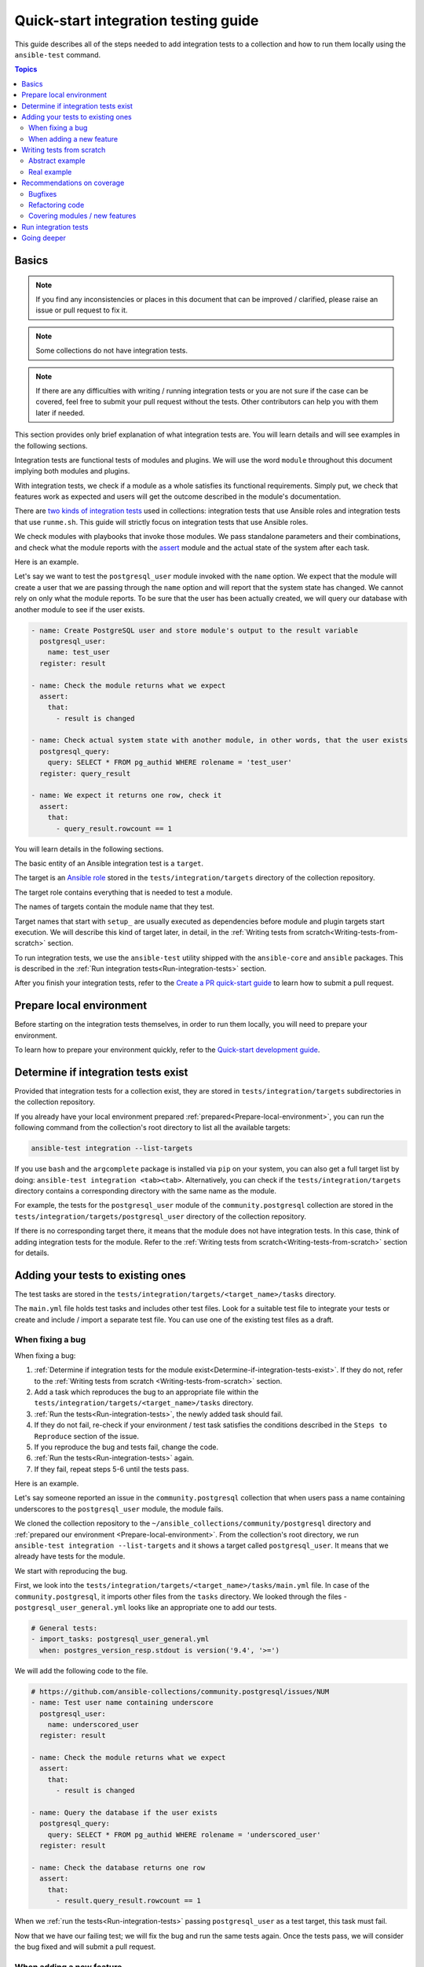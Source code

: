 *************************************
Quick-start integration testing guide
*************************************

This guide describes all of the steps needed to add integration tests to a collection and how to run them locally using the ``ansible-test`` command.

.. contents:: Topics

Basics
======

.. note::

  If you find any inconsistencies or places in this document that can be improved / clarified, please raise an issue or pull request to fix it.

.. note::

  Some collections do not have integration tests.

.. note::

  If there are any difficulties with writing / running integration tests or you are not sure if the case can be covered, feel free to submit your pull request without the tests. Other contributors can help you with them later if needed.

This section provides only brief explanation of what integration tests are. You will learn details and will see examples in the following sections.

Integration tests are functional tests of modules and plugins. We will use the word ``module`` throughout this document implying both modules and plugins.

With integration tests, we check if a module as a whole satisfies its functional requirements. Simply put, we check that features work as expected and users will get the outcome described in the module's documentation.

There are `two kinds of integration tests <https://docs.ansible.com/ansible/latest/dev_guide/developing_collections_testing.html#adding-integration-tests>`_ used in collections: integration tests that use Ansible roles and integration tests that use ``runme.sh``. This guide will strictly focus on integration tests that use Ansible roles.

We check modules with playbooks that invoke those modules. We pass standalone parameters and their combinations, and check what the module reports with the `assert <https://docs.ansible.com/ansible/latest/collections/ansible/builtin/assert_module.html>`_ module and the actual state of the system after each task.

Here is an example.

Let's say we want to test the ``postgresql_user`` module invoked with the ``name`` option. We expect that the module will create a user that we are passing through the ``name`` option and will report that the system state has changed. We cannot rely on only what the module reports. To be sure that the user has been actually created, we will query our database with another module to see if the user exists.

.. code:: yaml

  - name: Create PostgreSQL user and store module's output to the result variable
    postgresql_user:
      name: test_user
    register: result

  - name: Check the module returns what we expect
    assert:
      that:
        - result is changed

  - name: Check actual system state with another module, in other words, that the user exists
    postgresql_query:
      query: SELECT * FROM pg_authid WHERE rolename = 'test_user'
    register: query_result

  - name: We expect it returns one row, check it
    assert:
      that:
        - query_result.rowcount == 1

You will learn details in the following sections.

The basic entity of an Ansible integration test is a ``target``.

The target is an `Ansible role <https://docs.ansible.com/ansible/latest/user_guide/playbooks_reuse_roles.html>`_ stored in the ``tests/integration/targets`` directory of the collection repository.

The target role contains everything that is needed to test a module.

The names of targets contain the module name that they test.

Target names that start with ``setup_`` are usually executed as dependencies before module and plugin targets start execution. We will describe this kind of target later, in detail, in the :ref:`Writing tests from scratch<Writing-tests-from-scratch>` section.

To run integration tests, we use the ``ansible-test`` utility shipped with the ``ansible-core`` and ``ansible`` packages. This is described in the :ref:`Run integration tests<Run-integration-tests>` section.

After you finish your integration tests, refer to the `Create a PR quick-start guide <https://github.com/ansible/community-docs/blob/main/create_pr_quick_start_guide.rst>`_ to learn how to submit a pull request.

.. _Prepare-local-environment:

Prepare local environment
=========================

Before starting on the integration tests themselves, in order to run them locally, you will need to prepare your environment.

To learn how to prepare your environment quickly, refer to the `Quick-start development guide <https://github.com/ansible/community-docs/blob/main/create_pr_quick_start_guide.rst#prepare-your-environment>`_.

.. _Determine-if-integration-tests-exists:

Determine if integration tests exist
====================================

Provided that integration tests for a collection exist, they are stored in ``tests/integration/targets`` subdirectories in the collection repository.

If you already have your local environment prepared :ref:`prepared<Prepare-local-environment>`, you can run the following command from the collection's root directory to list all the available targets:

.. code:: bash

  ansible-test integration --list-targets

If you use ``bash`` and the ``argcomplete`` package is installed via ``pip`` on your system, you can also get a full target list by doing: ``ansible-test integration <tab><tab>``.
Alternatively, you can check if the ``tests/integration/targets`` directory contains a corresponding directory with the same name as the module.

For example, the tests for the ``postgresql_user`` module of the ``community.postgresql`` collection are stored in the ``tests/integration/targets/postgresql_user`` directory of the collection repository.

If there is no corresponding target there, it means that the module does not have integration tests. In this case, think of adding integration tests for the module. Refer to the :ref:`Writing tests from scratch<Writing-tests-from-scratch>` section for details.

.. _Adding-tests-to-existing-ones:

Adding your tests to existing ones
==================================

The test tasks are stored in the ``tests/integration/targets/<target_name>/tasks`` directory.

The ``main.yml`` file holds test tasks and includes other test files.
Look for a suitable test file to integrate your tests or create and include / import a separate test file.
You can use one of the existing test files as a draft.

When fixing a bug
-----------------

When fixing a bug:

1. :ref:`Determine if integration tests for the module exist<Determine-if-integration-tests-exist>`. If they do not, refer to the :ref:`Writing tests from scratch <Writing-tests-from-scratch>` section.
2. Add a task which reproduces the bug to an appropriate file within the ``tests/integration/targets/<target_name>/tasks`` directory.
3. :ref:`Run the tests<Run-integration-tests>`, the newly added task should fail.
4. If they do not fail, re-check if your environment / test task satisfies the conditions described in the ``Steps to Reproduce`` section of the issue.
5. If you reproduce the bug and tests fail, change the code. 
6. :ref:`Run the tests<Run-integration-tests>` again.
7. If they fail, repeat steps 5-6 until the tests pass.

Here is an example.

Let's say someone reported an issue in the ``community.postgresql`` collection that when users pass a name containing underscores to the ``postgresql_user`` module, the module fails.

We cloned the collection repository to the ``~/ansible_collections/community/postgresql`` directory and :ref:`prepared our environment <Prepare-local-environment>`. From the collection's root directory, we run ``ansible-test integration --list-targets`` and it shows a target called ``postgresql_user``. It means that we already have tests for the module.

We start with reproducing the bug.

First, we look into the ``tests/integration/targets/<target_name>/tasks/main.yml`` file. In case of the ``community.postgresql``, it imports other files from the ``tasks`` directory. We looked through the files - ``postgresql_user_general.yml`` looks like an appropriate one to add our tests.

.. code:: yaml

  # General tests:
  - import_tasks: postgresql_user_general.yml
    when: postgres_version_resp.stdout is version('9.4', '>=')

We will add the following code to the file.

.. code:: yaml

  # https://github.com/ansible-collections/community.postgresql/issues/NUM
  - name: Test user name containing underscore
    postgresql_user:
      name: underscored_user
    register: result

  - name: Check the module returns what we expect
    assert:
      that:
        - result is changed

  - name: Query the database if the user exists
    postgresql_query:
      query: SELECT * FROM pg_authid WHERE rolename = 'underscored_user'
    register: result

  - name: Check the database returns one row
    assert:
      that:
        - result.query_result.rowcount == 1

When we :ref:`run the tests<Run-integration-tests>` passing ``postgresql_user`` as a test target, this task must fail.

Now that we have our failing test; we will fix the bug and run the same tests again. Once the tests pass, we will consider the bug fixed and will submit a pull request.

When adding a new feature
-------------------------

.. note::

  The process described in this section is also applicable when a feature already exists but does not have integration tests and you want to cover it.

.. note::

  If you do not implement the feature you want yet, you can start with writing integration tests for it. Of course they will not work as the code does not exist at the moment but it can help you design better implementation before writing the code.

When adding new features, the process of adding tests consists of the following steps:

1. :ref:`Determine if integration tests for the module exists<Determine-if-integration-tests-exist>`. If they do not, refer to the :ref:`Writing tests from scratch<Writing-tests-from-scratch>` section.
2. Find an appropriate file for your tests within the ``tests/integration/targets/<target_name>/tasks`` directory.
3. Cover your option. Refer to the :ref:`Recommendations on coverage<Recommendations-on-coverage>` section for details.
4. :ref:`Run the tests<Run-integration-tests>`.
5. If they fail, see the test output for details. Fix your code or tests and run the tests again.
6. Repeat steps 4-5 until the tests pass.

Here is an example.

Let's say we decided to add a new option called ``add_attribute`` to the ``postgresql_user`` module of the ``community.postgresql`` collection.

The option is boolean. If set to ``yes``, it adds an additional attribute to a database user.

We cloned the collection repository to the ``~/ansible_collections/community/postgresql`` directory and :ref:`prepared our environment<Prepare-local-environment>`. Being there, we run ``ansible-test integration --list-targets`` and it shows a target called ``postgresql_user``. It means that we already have tests for the module.

First, we look into ``tests/integration/targets/<target_name>/tasks/main.yml``. In case of the ``community.postgresql``, it imports other files from the ``tasks`` directory. We looked through the files - ``postgresql_user_general.yml`` looks like an appropriate one to add our tests.

.. code:: yaml

  # General tests:
  - import_tasks: postgresql_user_general.yml
    when: postgres_version_resp.stdout is version('9.4', '>=')

We will add the following code to the file.

.. code:: yaml

  # https://github.com/ansible-collections/community.postgresql/issues/NUM
  # We should also run the same tasks with check_mode: yes. We omit it here for simplicity.
  - name: Test for new_option, create new user WITHOUT the attribute
    postgresql_user:
      name: test_user
      add_attribute: no
    register: result

  - name: Check the module returns what we expect
    assert:
      that:
        - result is changed

  - name: Query the database if the user exists but does not have the attribute (it is NULL)
    postgresql_query:
      query: SELECT * FROM pg_authid WHERE rolename = 'test_user' AND attribute = NULL
    register: result

  - name: Check the database returns one row
    assert:
      that:
        - result.query_result.rowcount == 1

  - name: Test for new_option, create new user WITH the attribute
    postgresql_user:
      name: test_user
      add_attribute: yes
    register: result

  - name: Check the module returns what we expect
    assert:
      that:
        - result is changed

  - name: Query the database if the user has the attribute (it is TRUE)
    postgresql_query:
      query: SELECT * FROM pg_authid WHERE rolename = 'test_user' AND attribute = 't'
    register: result

  - name: Check the database returns one row
    assert:
      that:
        - result.query_result.rowcount == 1

Then we :ref:`run the tests<Run-integration-tests>` with ``postgresql_user`` passed as a test target.

In reality, we would alternate the tasks above with the same tasks run with the ``check_mode: yes`` option to be sure our option works as expected in check-mode as well. Refer to the :ref:`Recommendations on coverage<Recommendations-on-coverage>` section for details.

If we expect a task to fail, we use the ``ignore_errors: yes`` option and check that the task actually failed and returned the message we expect:

.. code:: yaml

  - name: Test for fail_when_true option
    postgresql_user:
      name: test_user
      fail_when_true: yes
    register: result
    ignore_errors: yes

  - name: Check the module fails and returns message we expect
    assert:
      that:
        - result is failed
        - result.msg == 'The message we expect'

.. _Writing-tests-from-scratch:

Writing tests from scratch
==========================

This section covers cases when:

- There are no integration tests for a collection / group of modules in a collection at all.
- You are adding a new module and you want to cover it.
- You want to cover a module that already exists but integration tests for the module are missed.

In other words, there are currently no tests for a module regardless of whether the module exists or not.

If the module already has tests, refer to the :ref:`Adding test to existing ones<Adding-tests-to-existing-ones>` section.

Abstract example
----------------

Here is a simplified abstract example.

Let's say we are going to cover a new module in the ``community.abstract`` collection which interacts with some service.

We :ref:`checked<Determine-if-integration-tests-exist>` and figure out that there are no integration tests at all.

We should basically do the following:

1. Install and run the service with a ``setup`` target.
2. Create a test target.
3. :ref:`Cover our module with tests<Recommendations-on-coverage>`.
4. :ref:`Run the tests<Run-integration-tests>`.
5. Fix the code / tests if needed, run the tests again, and repeat the cycle until they pass.

You can reuse the ``setup`` target when implementing targets for other modules for the service later.

1. Clone the collection to the ``~/ansble_collections/community.abstract`` directory on your local machine.

2. Being in ``~/ansble_collections/community.abstract``, create directories for the ``setup`` target:

.. code:: bash

  mkdir -p tests/integration/targets/setup_abstract_service/tasks

3. Write all the tasks needed to prepare the environment, install, and run the service.

For simplicity, let's imagine that the service is available in the native distribution repositories and no sophisticated environment configuration is required.

Add the following tasks to the ``tests/integration/targets/setup_abstract_service/tasks/main.yml`` file to install and run the service:

.. code:: yaml

  - name: Install abstract service
    package:
      name: abstract_service

  - name: Run the service
    systemd:
      name: abstract_service
      state: started

This is a very simplified example.

4. Add the target for the module you test.

Let's say the module is called ``abstact_service_info``. Create the following directory structure in the target:

.. code:: bash

  mkdir -p tests/integration/targets/abstract_service_info/tasks
  mkdir -p tests/integration/targets/abstract_service_info/meta

Add all subdirectories needed. For example, if you are going to use defaults and files, add the ``defaults`` and ``files`` directories, and so on. The approach is the same as when you are creating a role.

5. To make the ``setup_abstract_service`` target running before the module's target, add the following lines to the ``tests/integration/targets/abstract_service_info/meta/main.yml`` file.

.. code:: yaml

  dependencies:
    - setup_abstract_service

6. Start with writing a single standalone task to check that your module can interact with the service.

We assume that the ``anstract_service_info`` module fetches some information from the ``abstract_service`` and it has two connection parameters.

Among other fields, it returns a field called ``version`` containing a service version.

Add the following to ``tests/integration/targets/abstract_service_info/tasks/main.yml``:

.. code:: yaml

  - name: Fetch info from abstract service
    anstract_service_info:
      host: 127.0.0.1  # We assume the service accepts local connection by default
      port: 1234       # We assume that the service is listening this port by default
    register: result   # This variable will contain the returned JSON including the server version

  - name: Test the output
    assert:
      that:
        - result.version == '1.0.0'  # Check version field contains what we expect

7. :ref:`Run the tests<Run-integration-tests>` with the ``-vvv`` argument.

If there are any issues with connectivity (for example, the service does not listening / accepting connections or anything else) or with the code, the play will fail.

Examine the output to see at which step the failure occurred. Investigate the reason, fix, and run again. Repeat the cycle until the test passes.

8. If the test succeeds, write more tests. Refer to the :ref:`Recommendations on coverage<Recommendations-on-coverage>` section for details.

Real example
------------

Here is a real example of writing integration tests from scratch for the ``community.postgresql.postgresql_info`` module.

For the sake of simplicity, we will create very basic tests which we will run using the Ubuntu 20.04 test container.

We use ``Linux`` as a work environment and have ``git`` and ``docker`` installed and running.

We also `installed <https://docs.ansible.com/ansible/devel/installation_guide/intro_installation.html>`_ ``ansible-core``.

1. Create the following directories in your home directory:

.. code:: bash

  mkdir -p ~/ansible_collections/community

2. Fork the `collection repository <https://github.com/ansible-collections/community.postgresql>`_ through the GitHub web interface.

3. Clone the forked repository from your profile to the created path:

.. code:: bash

  git clone https://github.com/YOURACC/community.postgresql.git ~/ansible_collections/community/postgresql

If you prefer to use the SSH protocol:

.. code:: bash

  git clone git@github.com:YOURACC/community.postgresql.git ~/ansible_collections/community/postgresql

4. Go to the cloned repository:

.. code:: bash

  cd ~/ansible_collections/community/postgresql

5. Be sure you are in the default branch:

.. code:: bash

  git status

6. Checkout a test branch:

.. code:: bash

  git checkout -b postgresql_info_tests


7. Because we already have tests for the ``postgresql_info`` module, run the following command:

.. code:: bash

  rm -rf tests/integration/targets/*

The state now is like we do not have integration tests for the ``community.postgresql`` collection at all. So we can start writing integration tests from scratch.

8. We will start with creating a ``setup`` target that will install all required packages and will launch PostgreSQL. Create the following directories:

.. code:: bash

  mkdir -p tests/integration/targets/setup_postgresql_db/tasks

9. Create the ``tests/integration/targets/setup_postgresql_db/tasks/main.yml`` file and add the following tasks to it:

.. code:: yaml

  - name: Install required packages
    package:
      name:
        - apt-utils
        - postgresql
        - postgresql-common
        - python3-psycopg2

  - name: Initialize PostgreSQL
    shell: . /usr/share/postgresql-common/maintscripts-functions && set_system_locale && /usr/bin/pg_createcluster -u postgres 12 main
    args:
      creates: /etc/postgresql/12/

  - name: Start PostgreSQL service
    service:
      name: postgresql
      state: started

That is enough for our very basic example.

10. Then, create the following directories for the ``postgresql_info`` target:

.. code:: bash

  mkdir -p tests/integration/targets/postgresql_info/tasks tests/integration/targets/postgresql_info/meta

11. To make the ``setup_postgresql_db`` target running before the ``postgresql_info`` target as a dependency, create the ``tests/integration/targets/postgresql_info/meta/main.yml`` file and add the following code to it:

.. code:: yaml

  dependencies:
    - setup_postgresql_db

12. Now we are ready to add our first test task for the ``postgresql_info`` module. Create the ``tests/integration/targets/postgresql_info/tasks/main.yml`` file and add the following code to it:

.. code:: yaml

  - name: Test postgresql_info module
    become: yes
    become_user: postgres
    postgresql_info:
      login_user: postgres
      login_db: postgres
    register: result

  - name: Check the module returns what we expect
    assert:
      that:
        - result is not changed
        - result.version.major == 12
        - result.version.minor == 8

In the first task, we run the ``postgresql_info`` module to fetch information from the database we installed and launched with the ``setup_postgresql_db`` target. We are saving values returned by the module into the ``result`` variable.

In the second task, we check with the ``assert`` module what our task returns. We expect that, among other things, it returns the server version and reports that the system state has not been changed.

13. Run the tests in the Ubuntu 20.04 docker container:

.. code:: bash

  ansible-test integration postgresql_info --docker ubuntu2004 -vvv

The tests should pass. If we look at the output, we should see something like the following:

.. code:: bash

  TASK [postgresql_info : Check the module returns what we expect] ***************
  ok: [testhost] => {
    "changed": false,
    "msg": "All assertions passed"
  }

If your tests fail when you are working on your project, examine the output to see at which step the failure occurred. Investigate the reason, fix, and run again. Repeat the cycle until the test passes. If the test succeeds, write more tests. Refer to the :ref:`Recommendations on coverage<Recommendations-on-coverage>` section for details.

.. _Recommendations-on-coverage:

Recommendations on coverage
===========================

Bugfixes
--------

Before fixing code, create a test case in an :ref:`appropriate test target<Determine-if-integration-tests-exist>` reproducing the bug provided by the issue reporter and described in the ``Steps to Reproduce`` issue section. :ref:`Run<Run-integration-tests>` the tests.

If you failed to reproduce the bug, ask the reporter to provide additional information. Maybe the cause is just wrong environment settings.

In very environment specific cases that cannot be reproduced in integration tests, manual testing by issue reporter or other interested users is required.

Refactoring code
----------------

When refactoring code, always check that related options are covered in a :ref:`corresponding test target<Determine-if-integration-tests-exist>`. Do not assume if the test target exists, everything is (well) covered.

For more information on how features should be tested, refer to :ref:`this section<Covering-modules-new-features>`. 

.. _Covering-modules-new-features:

Covering modules / new features
-------------------------------

When covering a module, cover all its options separately and their meaningful combinations. Every possible use of the module should be tested against:

- Idepmotency (Does re-running a task report no changes?)
- Check-mode (Does dry-running a task behaves the same as a real run? Does it not make any changes?)
- Return values (Does the module return values consistently under different conditions?)

Each of test actions will have to be tested at least six times:

- Perform an action in check-mode if supported (this should indicate a change).
- Check with another module that the changes have ``not`` been actually made.
- Perform the action for real (this should indicate a change).
- Check with another module that the changes have been actually made.
- Perform the action again in check-mode (this should indicate ``no`` change).
- Perform the action again for real (this should indicate ``no`` change).

To check a task:

- Register the outcome of the task as a variable, for example, ``register: result``. Using the `assert <https://docs.ansible.com/ansible/latest/collections/ansible/builtin/assert_module.html>`_ module, check:

  + If ``- result is changed`` or not.
  + Expected return values.
- If the module changes the system state, check the actual system state using at least one other module. For example, if the module changes a file, we can check that the file has been changed by checking its checksum with the ``ansible.builtin.stat`` module before and after the test tasks.
- Run the same task with ``check_mode: yes`` (if check-mode is supported by the module). Check with other modules that the actual system state has not been changed.
- Cover cases when the module must fail. Use the ``ignore_errors: yes`` option and check the returned message with the ``assert`` module.

Example:

.. code:: yaml

  - name: Task to fail
    abstract_module:
        ...
    register: result
    ignore_errors: yes

  - name: Check the task fails and its error message
    assert:
      that:
        - result is failed
        - result.msg == 'Message we expect'

Here is a summary:

- Cover options and their sensible combinations.
- Check returned values.
- Cover check-mode if supported.
- Check a system state using other modules.
- Check when a module must fail and error messages.

.. _Run-integration-tests:

Run integration tests
=====================

In the following examples, we will use ``Docker`` to run integration tests locally.

Be sure that you have :ref:`prepared your local environment<Prepare-local-environment>` first.

We assume that you are in the ``~/ansible_collections/NAMESPACE/COLLECTION`` directory.

After you change the tests, you can run them with the following command:

.. code:: bash

  ansible-test integration <target_name> --docker <distro>

The ``target_name`` is a test role directory containing the tests. For example, if the test files you changed are stored in the ``tests/integration/targets/postgresql_info/`` directory and you want to use the ``fedora34`` container image, then the command will be:

.. code:: bash

  ansible-test integration postgresql_info --docker fedora34

You can use the ``-vv`` or ``-vvv`` argument if you need more detailed output.

In the examples above, the ``fedora34`` test image will be automatically downloaded and used to create and run a test container.

See the `list of supported container images <https://docs.ansible.com/ansible/latest/dev_guide/testing_integration.html#container-images>`_.

In some cases, for example, for platform independent tests, the ``default`` test image is required. Use the ``--docker default`` or just ``--docker`` option without specifying a distribution in this case.

If you are not sure which image you should use, ask collection maintainers for clarification.

For details about running integration tests with ``Docker``, refer to the `Ansible documentation <https://docs.ansible.com/ansible/latest/dev_guide/testing_integration.html#tests-in-docker-containers>`_.

Going deeper
============

For further review, refer to the following documents:

- `Testing guide <https://docs.ansible.com/ansible/latest/dev_guide/testing.html>`_.
- `Integration tests guide <https://docs.ansible.com/ansible/latest/dev_guide/testing_integration.html>`_.
- `Testing collections <https://docs.ansible.com/ansible/latest/dev_guide/developing_collections_testing.html#testing-collections>`_.
- `Resource module integration tests <https://docs.ansible.com/ansible/latest/network/dev_guide/developing_resource_modules_network.html#resource-module-integration-tests>`_.
- `How to test a pull request locally <https://github.com/ansible/community-docs/blob/main/test_pr_locally_guide.rst>`_.
